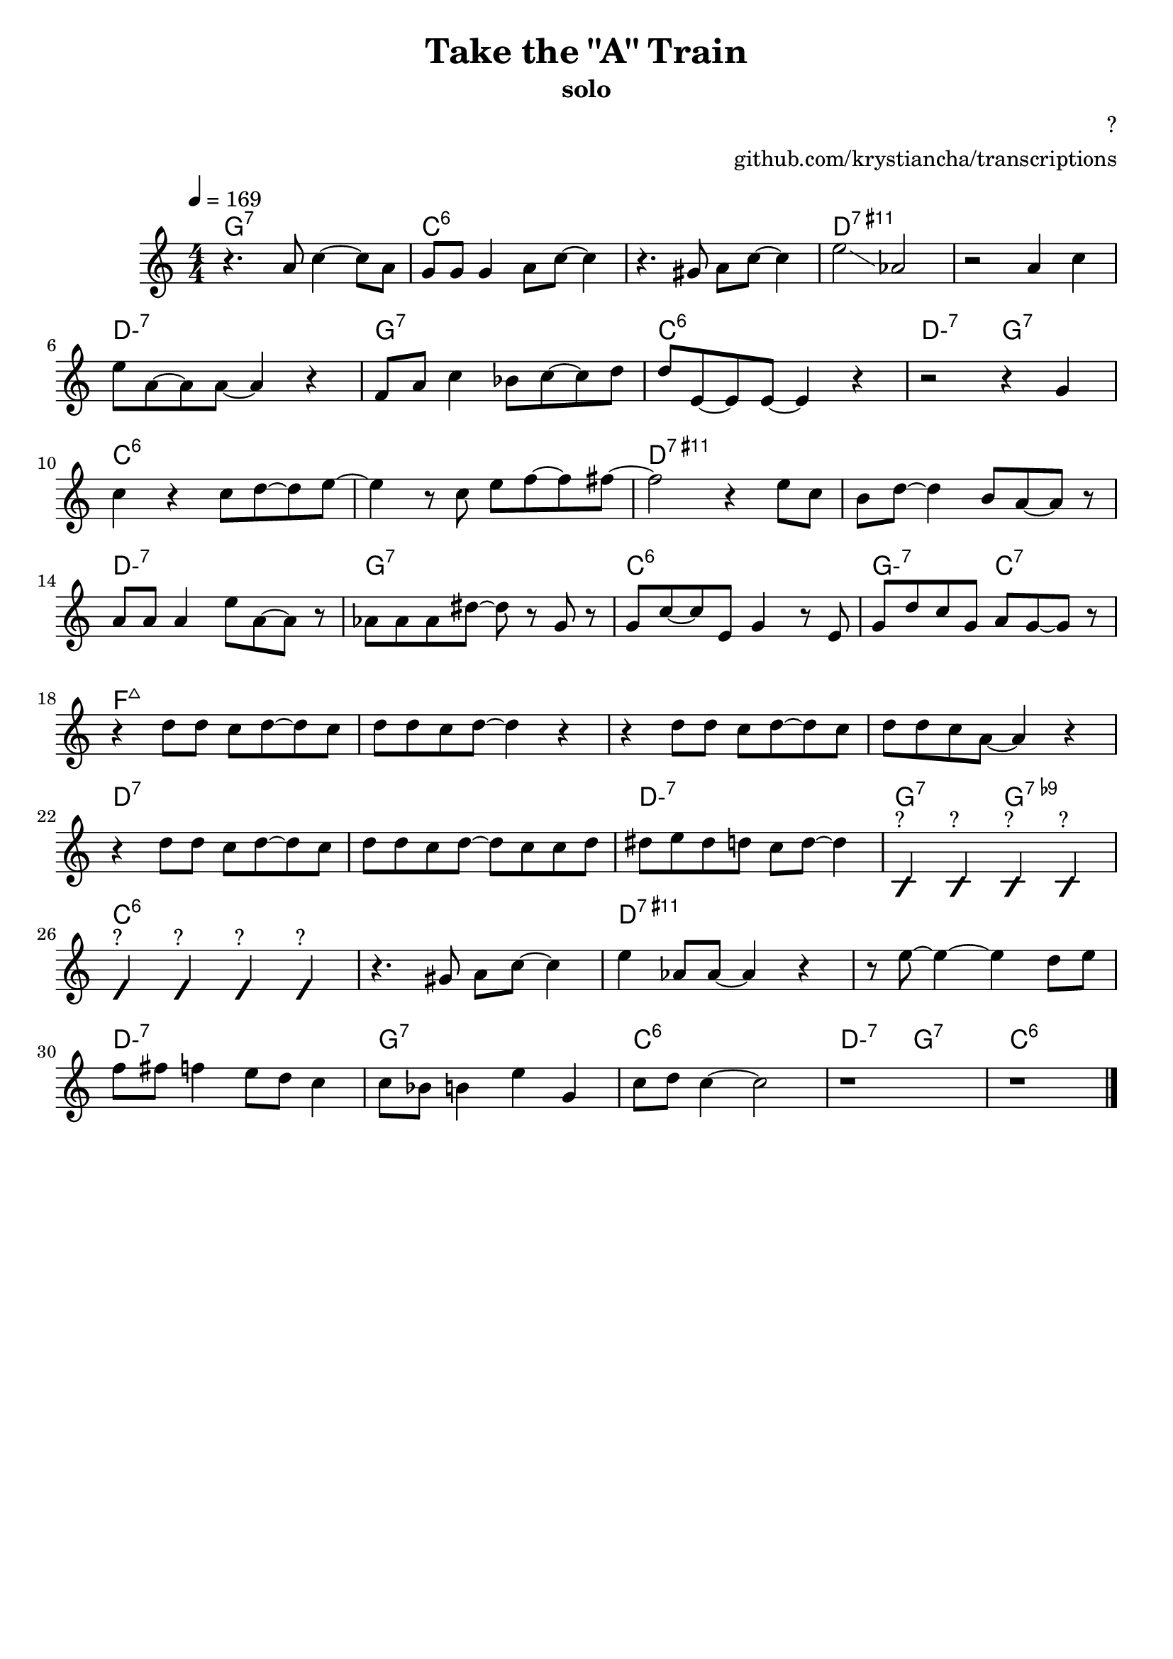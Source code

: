 \version "2.20.0"

\header {
  title = "Take the \"A\" Train"
  subtitle = "solo"
  composer = "?"
  arranger = "github.com/krystiancha/transcriptions"
  tagline = ##f
}

global = {
  \numericTimeSignature \time 4/4
  \key c \major
  \tempo 4=169
}

chordNames = \chordmode {
  \global
  \set chordChanges = ##t
  \set minorChordModifier = \markup { "-" }
  
  g1:7 |
  c1:6 | c:6 | d:7.11+ | d:7.11+ | d:m7 | g:7 | c:6 | d2:m7 g2:7 |
  c1:6 | c:6 | d:7.11+ | d:7.11+ | d:m7 | g:7 | c:6 | g2:m7 c2:7 | 
  f1:maj7 | f:maj7 | f:maj7 | f:maj7 | d:7 | d:7 | d:min7 | g2:7 g2:7.9- |
  c1:6 | c:6 | d:7.11+ | d:7.11+ | d:m7 | g:7 | c:6 | d2:m7 g2:7 |
  c1:6
}

melody = \relative a' {
  \global

  r4. a8 c4 ~ c8 a |
  
  g8 g g4 a8 c ~ c4 |
  r4. gis8 a c ~ c4 |
  e2 \glissando as, |
  r2 a4 c | \break
  
  e8 a, ~ a a ~ a4 r4 |
  f8 a c4 bes8 c ~ c8 d |
  d8 e, ~ e e ~ e4 r |
  r2 r4 g | \break
  
  c4 r c8 d ~ d e ~ |
  e4 r8 c e f ~ f fis8 ~ |
  fis2 r4 e8 c |
  b8 d ~ d4 b8 a ~ a8 r | \break
  
  a8 a a4 e'8 a, ~ a8 r |
  as8 as as dis ~ dis8 r g, r |
  g8 c ~ c e, g4 r8 e8 |
  g8 d' c g a g8 ~ g r | \break
  
  r4 d'8 d c d ~ d8 c |
  d8 d c d ~ d4 r | 
  r4 d8 d c d ~ d c8 |
  d8 d c a ~ a4 r | \break
  
  r4 d8 d c d ~ d c8 |
  d8 d c d ~ d c8 c d |
  dis8 e dis d c d8 ~ d4 |
  \improvisationOn b,4^"?" b4^"?" b4^"?" b4^"?" \improvisationOff | \break
  
  \improvisationOn e4^"?" e4^"?" e4^"?" e4^"?" \improvisationOff |
  r4. gis8 a c ~ c4 |
  e4 as,8 as ~ as4 r |
  r8 e' ~ e4 ~ e d8 e8 | \break
  
  f8 fis f4 e8 d c4 |
  c8 bes b4 e g, |
  c8 d c4 ~ c2 |
  r1 |
  r1 | \bar "|."
}

words = \lyricmode {

}

\score {
  <<
    \new ChordNames \chordNames
    \new Staff { \melody }
    \addlyrics { \words }
  >>
  \layout { }
  \midi { }
}
